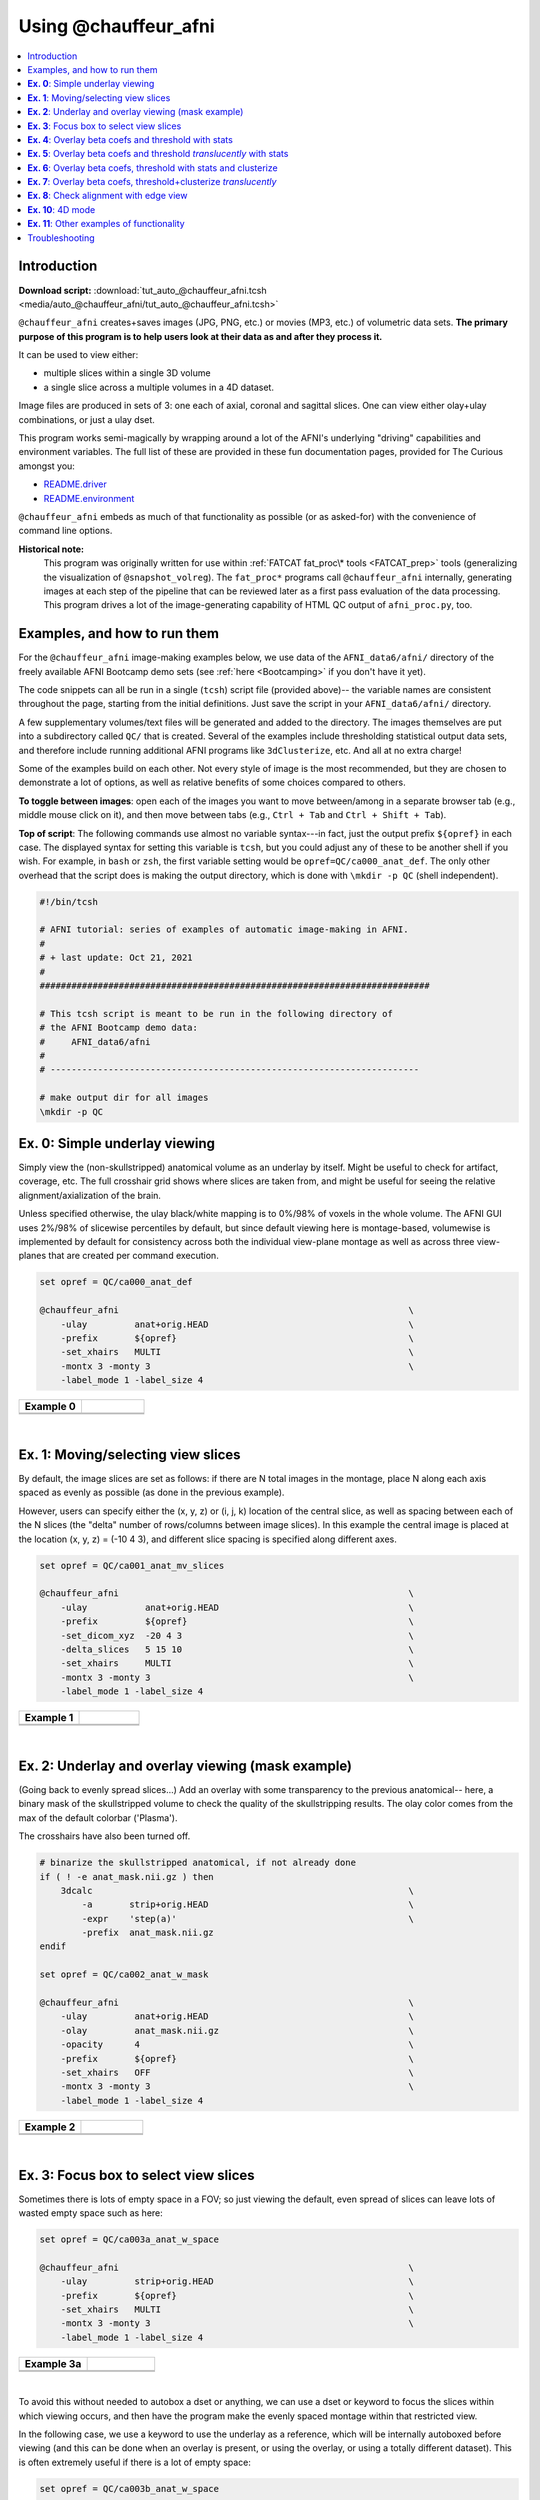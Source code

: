 

.. _tut_auto_@chauffeur_afni:

*********************
Using @chauffeur_afni
*********************


.. contents:: :local:

Introduction
============

**Download script:** :download:`tut_auto_@chauffeur_afni.tcsh <media/auto_@chauffeur_afni/tut_auto_@chauffeur_afni.tcsh>`


.. comment:
    
   this RST page is generated by running:
       tut_auto_@chauffeur_afni_MARK.tcsh
   see:
       ~/afni_doc/helper_tutorial_rst_scripts/_README.txt

.. highlight:: Tcsh

``@chauffeur_afni`` creates+saves images (JPG, PNG, etc.)  or movies
(MP3, etc.)  of volumetric data sets.  **The primary purpose of this
program is to help users look at their data as and after they process
it.**

It can be used to view either:

* multiple slices within a single 3D volume

* a single slice across a multiple volumes in a 4D dataset.

Image files are produced in sets of 3: one each of axial, coronal and
sagittal slices.  One can view either olay+ulay combinations, or just
a ulay dset.

This program works semi-magically by wrapping around a lot of the
AFNI's underlying "driving" capabilities and environment variables.
The full list of these are provided in these fun documentation pages,
provided for The Curious amongst you:

* `README.driver
  <https://afni.nimh.nih.gov/pub/dist/doc/program_help/README.driver.html>`_

* `README.environment
  <https://afni.nimh.nih.gov/pub/dist/doc/program_help/README.environment.html>`_

``@chauffeur_afni`` embeds as much of that functionality as possible
(or as asked-for) with the convenience of command line options.

**Historical note:** 
    This program was originally written for use within :ref:`FATCAT
    fat_proc\* tools <FATCAT_prep>` tools (generalizing the
    visualization of ``@snapshot_volreg``).  The ``fat_proc*``
    programs call ``@chauffeur_afni`` internally, generating images at
    each step of the pipeline that can be reviewed later as a first
    pass evaluation of the data processing.  This program drives a lot
    of the image-generating capability of HTML QC output of
    ``afni_proc.py``, too.




Examples, and how to run them
===============================

For the ``@chauffeur_afni`` image-making examples below, we use data
of the ``AFNI_data6/afni/`` directory of the freely available AFNI
Bootcamp demo sets (see :ref:`here <Bootcamping>` if you don't have it
yet).

The code snippets can all be run in a single (``tcsh``) script file
(provided above)-- the variable names are consistent throughout the
page, starting from the initial definitions.  Just save the script in
your ``AFNI_data6/afni/`` directory.

A few supplementary volumes/text files will be generated and added to
the directory. The images themselves are put into a subdirectory
called ``QC/`` that is created. Several of the examples include
thresholding statistical output data sets, and therefore include
running additional AFNI programs like ``3dClusterize``, etc.  And all
at no extra charge!

Some of the examples build on each other.  Not every style of image is
the most recommended, but they are chosen to demonstrate a lot of
options, as well as relative benefits of some choices compared to
others.

**To toggle between images**: open each of the images you want to move
between/among in a separate browser tab (e.g., middle mouse click on
it), and then move between tabs (e.g., ``Ctrl + Tab`` and ``Ctrl
+ Shift + Tab``).

**Top of script**: The following commands use almost no variable
syntax---in fact, just the output prefix ``${opref}`` in each case.
The displayed syntax for setting this variable is ``tcsh``, but you
could adjust any of these to be another shell if you wish.  For
example, in ``bash`` or ``zsh``, the first variable setting would be
``opref=QC/ca000_anat_def``.  The only other overhead that the script
does is making the output directory, which is done with ``\mkdir -p
QC`` (shell independent).



.. code-block:: Tcsh

   #!/bin/tcsh
   
   # AFNI tutorial: series of examples of automatic image-making in AFNI.
   #
   # + last update: Oct 21, 2021
   #
   ##########################################################################
   
   # This tcsh script is meant to be run in the following directory of
   # the AFNI Bootcamp demo data:
   #     AFNI_data6/afni
   #
   # ----------------------------------------------------------------------
   
   # make output dir for all images
   \mkdir -p QC
   
   
   
   
   
   
   
**Ex. 0**: Simple underlay viewing
====================================

Simply view the (non-skullstripped) anatomical volume as an underlay
by itself.  Might be useful to check for artifact, coverage, etc.  The
full crosshair grid shows where slices are taken from, and might be
useful for seeing the relative alignment/axialization of the brain.

Unless specified otherwise, the ulay black/white mapping is to 0%/98%
of voxels in the whole volume. The AFNI GUI uses 2%/98% of slicewise
percentiles by default, but since default viewing here is
montage-based, volumewise is implemented by default for consistency
across both the individual view-plane montage as well as across three
view-planes that are created per command execution.



.. code-block:: Tcsh

   set opref = QC/ca000_anat_def
   
   @chauffeur_afni                                                       \
       -ulay         anat+orig.HEAD                                      \
       -prefix       ${opref}                                            \
       -set_xhairs   MULTI                                               \
       -montx 3 -monty 3                                                 \
       -label_mode 1 -label_size 4  
   


.. list-table:: 
   :header-rows: 1
   :widths: 50 50 

   * - Example 0
     -  
   * - .. image:: media/auto_@chauffeur_afni/ca000_anat_def.axi.png
          :width: 100%   
          :align: center
     - .. image:: media/auto_@chauffeur_afni/ca000_anat_def.cor.png
          :width: 100%   
          :align: center
   * - .. image:: media/auto_@chauffeur_afni/ca000_anat_def.sag.png
          :width: 100%   
          :align: center
     -

|

**Ex. 1**: Moving/selecting view slices
=========================================

By default, the image slices are set as follows: if there are N total
images in the montage, place N along each axis spaced as evenly as
possible (as done in the previous example).  

However, users can specify either the (x, y, z) or (i, j, k) location
of the central slice, as well as spacing between each of the N slices
(the "delta" number of rows/columns between image slices).  In this
example the central image is placed at the location (x, y, z) = (-10 4
3), and different slice spacing is specified along different axes.



.. code-block:: Tcsh

   set opref = QC/ca001_anat_mv_slices
   
   @chauffeur_afni                                                       \
       -ulay           anat+orig.HEAD                                    \
       -prefix         ${opref}                                          \
       -set_dicom_xyz  -20 4 3                                           \
       -delta_slices   5 15 10                                           \
       -set_xhairs     MULTI                                             \
       -montx 3 -monty 3                                                 \
       -label_mode 1 -label_size 4 
   


.. list-table:: 
   :header-rows: 1
   :widths: 50 50 

   * - Example 1
     -  
   * - .. image:: media/auto_@chauffeur_afni/ca001_anat_mv_slices.axi.png
          :width: 100%   
          :align: center
     - .. image:: media/auto_@chauffeur_afni/ca001_anat_mv_slices.cor.png
          :width: 100%   
          :align: center
   * - .. image:: media/auto_@chauffeur_afni/ca001_anat_mv_slices.sag.png
          :width: 100%   
          :align: center
     -

|

**Ex. 2**: Underlay and overlay viewing (mask example)
========================================================

(Going back to evenly spread slices...) Add an overlay with some
transparency to the previous anatomical-- here, a binary mask of the
skullstripped volume to check the quality of the skullstripping
results. The olay color comes from the max of the default colorbar
('Plasma').  

The crosshairs have also been turned off.



.. code-block:: Tcsh

   # binarize the skullstripped anatomical, if not already done
   if ( ! -e anat_mask.nii.gz ) then
       3dcalc                                                            \
           -a       strip+orig.HEAD                                      \
           -expr    'step(a)'                                            \
           -prefix  anat_mask.nii.gz
   endif
   
   set opref = QC/ca002_anat_w_mask
   
   @chauffeur_afni                                                       \
       -ulay         anat+orig.HEAD                                      \
       -olay         anat_mask.nii.gz                                    \
       -opacity      4                                                   \
       -prefix       ${opref}                                            \
       -set_xhairs   OFF                                                 \
       -montx 3 -monty 3                                                 \
       -label_mode 1 -label_size 4    
   


.. list-table:: 
   :header-rows: 1
   :widths: 50 50 

   * - Example 2
     -  
   * - .. image:: media/auto_@chauffeur_afni/ca002_anat_w_mask.axi.png
          :width: 100%   
          :align: center
     - .. image:: media/auto_@chauffeur_afni/ca002_anat_w_mask.cor.png
          :width: 100%   
          :align: center
   * - .. image:: media/auto_@chauffeur_afni/ca002_anat_w_mask.sag.png
          :width: 100%   
          :align: center
     -

|

**Ex. 3**: Focus box to select view slices
============================================

Sometimes there is lots of empty space in a FOV; so just viewing the
default, even spread of slices can leave lots of wasted empty space
such as here:



.. code-block:: Tcsh

   set opref = QC/ca003a_anat_w_space
   
   @chauffeur_afni                                                       \
       -ulay         strip+orig.HEAD                                     \
       -prefix       ${opref}                                            \
       -set_xhairs   MULTI                                               \
       -montx 3 -monty 3                                                 \
       -label_mode 1 -label_size 4 
   


.. list-table:: 
   :header-rows: 1
   :widths: 50 50 

   * - Example 3a
     -  
   * - .. image:: media/auto_@chauffeur_afni/ca003a_anat_w_space.axi.png
          :width: 100%   
          :align: center
     - .. image:: media/auto_@chauffeur_afni/ca003a_anat_w_space.cor.png
          :width: 100%   
          :align: center
   * - .. image:: media/auto_@chauffeur_afni/ca003a_anat_w_space.sag.png
          :width: 100%   
          :align: center
     -

|

To avoid this without needed to autobox a dset or anything, we can use
a dset or keyword to focus the slices within which viewing occurs, and
then have the program make the evenly spaced montage within that
restricted view.

In the following case, we use a keyword to use the underlay as a
reference, which will be internally autoboxed before viewing (and this
can be done when an overlay is present, or using the overlay, or using
a totally different dataset).  This is often extremely useful if there
is a lot of empty space:



.. code-block:: Tcsh

   set opref = QC/ca003b_anat_w_space
   
   @chauffeur_afni                                                       \
       -ulay              strip+orig.HEAD                                \
       -box_focus_slices  AMASK_FOCUS_ULAY                               \
       -prefix            ${opref}                                       \
       -set_xhairs        MULTI                                          \
       -montx 3 -monty 3                                                 \
       -label_mode 1 -label_size 4
   


.. list-table:: 
   :header-rows: 1
   :widths: 50 50 

   * - Example 3b
     -  
   * - .. image:: media/auto_@chauffeur_afni/ca003b_anat_w_space.axi.png
          :width: 100%   
          :align: center
     - .. image:: media/auto_@chauffeur_afni/ca003b_anat_w_space.cor.png
          :width: 100%   
          :align: center
   * - .. image:: media/auto_@chauffeur_afni/ca003b_anat_w_space.sag.png
          :width: 100%   
          :align: center
     -

**Ex. 4**: Overlay beta coefs and threshold with stats
========================================================

Pretty standard "vanilla mode" of seeing thresholded statistic results
of (task) FMRI modeling.  In AFNI we strongly recommend viewing the
effect estimate ("coef", like the beta in a GLM, for example) as the
olay, and using its associated statistic for voxelwise
thresholding. The range of the functional data is "3", since that
might be a reasonable max/upper response value for this FMRI data that
has been scaled to meaningful BOLD %signal change units; the colorbar
is just the one that is default in AFNI GUI. 

The threshold appropriate for this statistic was generated by
specifying a p-value, and then using the program ``p2dsetstat`` to
read the header info for that volume and do the p-to-stat conversion.
In this example, we have to know that the coefficient of interest is
the ``[1]`` volume, and its stat is the ``[2]`` volume (later we can
use labels, instead).

Here, the underlay is just the skullstripped anatomical volume.

Note that the slice location is shown in each panel (in a manner
agnostic to the dset's orientation like RAI, LPI, SRA, etc.).



.. code-block:: Tcsh

   # determine voxelwise stat threshold, using p-to-statistic
   # calculation
   set sthr = `p2dsetstat                                                \
                   -inset   "func_slim+orig.HEAD [2]"                    \
                   -pval    0.001                                        \
                   -bisided                                              \
                   -quiet`
   
   echo "++ The p-value 0.001 was convert to a stat value of: ${sthr}."
   
   set opref = QC/ca004a_Vrel_coef_stat
   
   @chauffeur_afni                                                       \
       -ulay             strip+orig.HEAD                                 \
       -olay             func_slim+orig.HEAD                             \
       -box_focus_slices AMASK_FOCUS_ULAY                                \
       -func_range       3                                               \
       -cbar             Spectrum:red_to_blue                            \
       -thr_olay         ${sthr}                                         \
       -set_subbricks    -1 1 2                                          \
       -opacity          5                                               \
       -prefix           ${opref}                                        \
       -set_xhairs       OFF                                             \
       -montx 3 -monty 3                                                 \
       -label_mode 1 -label_size 4  
   


.. list-table:: 
   :header-rows: 1
   :widths: 50 50 

   * - Example 4a
     -  
   * - .. image:: media/auto_@chauffeur_afni/ca004a_Vrel_coef_stat.axi.png
          :width: 100%   
          :align: center
     - .. image:: media/auto_@chauffeur_afni/ca004a_Vrel_coef_stat.cor.png
          :width: 100%   
          :align: center
   * - .. image:: media/auto_@chauffeur_afni/ca004a_Vrel_coef_stat.sag.png
          :width: 100%   
          :align: center
     -

|






Now, let's do that, just a little more conveniently with
``@chauffeur_afni``: use subbrick labels to refer to things (in
``-set_subbricks ..``), and have the p-to-stat conversion happen
internally (with ``-thr_olay_p2stat``).



.. code-block:: Tcsh

   set opref = QC/ca004b_Vrel_coef_stat
   
   @chauffeur_afni                                                       \
       -ulay             strip+orig.HEAD                                 \
       -olay             func_slim+orig.HEAD                             \
       -box_focus_slices AMASK_FOCUS_ULAY                                \
       -func_range       3                                               \
       -cbar             Spectrum:red_to_blue                            \
       -thr_olay_p2stat  0.001                                           \
       -thr_olay_pside   bisided                                         \
       -set_subbricks    -1 "Vrel#0_Coef" "Vrel#0_Tstat"                 \
       -opacity          5                                               \
       -prefix           ${opref}                                        \
       -set_xhairs       OFF                                             \
       -montx 3 -monty 3                                                 \
       -label_mode 1 -label_size 4    
   


.. list-table:: 
   :header-rows: 1
   :widths: 50 50 

   * - Example 4b
     -  
   * - .. image:: media/auto_@chauffeur_afni/ca004b_Vrel_coef_stat.axi.png
          :width: 100%   
          :align: center
     - .. image:: media/auto_@chauffeur_afni/ca004b_Vrel_coef_stat.cor.png
          :width: 100%   
          :align: center
   * - .. image:: media/auto_@chauffeur_afni/ca004b_Vrel_coef_stat.sag.png
          :width: 100%   
          :align: center
     -

|







Finally, we can also tweak the colorbar for a bit of more clear
positive/negative affect separation (with ``-cbar ..``).  

Additionally, we might darken the underlay a bit by scaling its
brightness now, to make the overlay "pop" a little more visually (with
``-ulay_range ..``).



.. code-block:: Tcsh

   set opref = QC/ca004c_Vrel_coef_stat
   
   @chauffeur_afni                                                       \
       -ulay             strip+orig.HEAD                                 \
       -ulay_range       0% 130%                                         \
       -olay             func_slim+orig.HEAD                             \
       -box_focus_slices AMASK_FOCUS_ULAY                                \
       -func_range       3                                               \
       -cbar             Reds_and_Blues_Inv                              \
       -thr_olay_p2stat  0.001                                           \
       -thr_olay_pside   bisided                                         \
       -set_subbricks    -1 "Vrel#0_Coef" "Vrel#0_Tstat"                 \
       -opacity          5                                               \
       -prefix           ${opref}                                        \
       -set_xhairs       OFF                                             \
       -montx 3 -monty 3                                                 \
       -label_mode 1 -label_size 4  
   


.. list-table:: 
   :header-rows: 1
   :widths: 50 50 

   * - Example 4c
     -  
   * - .. image:: media/auto_@chauffeur_afni/ca004c_Vrel_coef_stat.axi.png
          :width: 100%   
          :align: center
     - .. image:: media/auto_@chauffeur_afni/ca004c_Vrel_coef_stat.cor.png
          :width: 100%   
          :align: center
   * - .. image:: media/auto_@chauffeur_afni/ca004c_Vrel_coef_stat.sag.png
          :width: 100%   
          :align: center
     -

|

**Ex. 5**: Overlay beta coefs and threshold *translucently* with stats
========================================================================

Another take on thresholding: one without being so strict, and showing
more of the data.  For example, it might be quite informative to still
see some of the "near misses" in the data.  

One can soften the ON/OFF binarization of thresholding, by decreasing
the "alpha" level---or opacity---of sub-threshold voxels in a
continuous manner (``-olay_alpha ..``): either quadratically (used
here) or linearly (less steep decline in visibility).  To still mostly
highlight the suprathreshold voxels, we can add a black-lined box
around them (with ``-olay_boxed Yes``).

**This is a really nice way to view modeling information, and is
utilized often in the QC HTML created by** ``afni_proc.py`` (see
:ref:`here <tut_apqc_help>`).



.. code-block:: Tcsh

   set opref = QC/ca005a_Vrel_coef_stat
   
   @chauffeur_afni                                                       \
       -ulay             strip+orig.HEAD                                 \
       -ulay_range       0% 130%                                         \
       -olay             func_slim+orig.HEAD                             \
       -box_focus_slices AMASK_FOCUS_ULAY                                \
       -func_range       3                                               \
       -cbar             Reds_and_Blues_Inv                              \
       -thr_olay_p2stat  0.001                                           \
       -thr_olay_pside   bisided                                         \
       -olay_alpha       Yes                                             \
       -olay_boxed       Yes                                             \
       -set_subbricks    -1 "Vrel#0_Coef" "Vrel#0_Tstat"                 \
       -opacity          5                                               \
       -prefix           ${opref}                                        \
       -set_xhairs       OFF                                             \
       -montx 3 -monty 3                                                 \
       -label_mode 1 -label_size 4   
   


.. list-table:: 
   :header-rows: 1
   :widths: 50 50 

   * - Example 5a
     -  
   * - .. image:: media/auto_@chauffeur_afni/ca005a_Vrel_coef_stat.axi.png
          :width: 100%   
          :align: center
     - .. image:: media/auto_@chauffeur_afni/ca005a_Vrel_coef_stat.cor.png
          :width: 100%   
          :align: center
   * - .. image:: media/auto_@chauffeur_afni/ca005a_Vrel_coef_stat.sag.png
          :width: 100%   
          :align: center
     -

**Ex. 6**: Overlay beta coefs, threshold with stats and clusterize
====================================================================

The previous examples were just thresholded voxelwise. This used
``3dClusterize`` to add in cluster-volume thresholding to this;
the program generates both the effect estimate volume ("EE") as well
as a map of the clusters ("map", has a different integer per ROI,
sorted by size) produced by the dual thresholding.  The clustersize of
200 voxels was just chosen arbitrarily (but could be calculated for
real data with ``3dClustSim``, for example).

**Comment on ``3dClusterize`` usage:** in most cases, you will have a
mask to apply to the data being clustered, to either use in the
command, or perhaps having already applied it to an intermediate
version of the data.  If you have a mask in the header of the stats
file, then you can add an opt "-mask_from_hdr" to this command to read
it directly from the header, similar to usage in the GUI.

The rest of the visualization aspects of the coefficient (beta, or
effect estimate) volume here are pretty similar to the preceding.



.. code-block:: Tcsh

   3dClusterize                                                          \
       -overwrite                                                        \
       -echo_edu                                                         \
       -inset          func_slim+orig.HEAD                               \
       -ithr           "Vrel#0_Tstat"                                    \
       -idat           "Vrel#0_Coef"                                     \
       -bisided        "p=0.001"                                         \
       -NN             1                                                 \
       -clust_nvox     200                                               \
       -pref_map       clust_Vrel_map.nii.gz                             \
       -pref_dat       clust_Vrel_coef.nii.gz                            \
     >  clust_Vrel_report.1D
   
   set opref = QC/ca006a_Vrel
   
   @chauffeur_afni                                                       \
       -ulay              strip+orig.HEAD                                \
       -box_focus_slices  AMASK_FOCUS_ULAY                               \
       -olay              clust_Vrel_coef.nii.gz                         \
       -cbar              Reds_and_Blues_Inv                             \
       -ulay_range        0% 130%                                        \
       -func_range        3                                              \
       -opacity           5                                              \
       -prefix            ${opref}                                       \
       -set_xhairs        OFF                                            \
       -montx 3 -monty 3                                                 \
       -label_mode 1 -label_size 4       
   


.. list-table:: 
   :header-rows: 1
   :widths: 50 50 

   * - Example 6a
     -  
   * - .. image:: media/auto_@chauffeur_afni/ca006a_Vrel.axi.png
          :width: 100%   
          :align: center
     - .. image:: media/auto_@chauffeur_afni/ca006a_Vrel.cor.png
          :width: 100%   
          :align: center
   * - .. image:: media/auto_@chauffeur_afni/ca006a_Vrel.sag.png
          :width: 100%   
          :align: center
     -

|



Here we view the cluster map of the clusterized data. Each ROI is
"labelled" in the data by having a different integer volume, and the
colorbar used now could accommodate the visualization of up to 64
clusters (there are other integer-appropriate colorbars that go up
higher).  Note how we set ``-pbar_posonly`` to have the colorbar start
at 0, and we set the upper value of the func range with ``-func_range
64``, so there is one color per integer value.



.. code-block:: Tcsh

   set opref = QC/ca006b_Vrel
   
   @chauffeur_afni                                                       \
       -ulay              strip+orig.HEAD                                \
       -box_focus_slices  AMASK_FOCUS_ULAY                               \
       -olay              clust_Vrel_map.nii.gz                          \
       -ulay_range        0% 130%                                        \
       -cbar              ROI_i64                                        \
       -func_range        64                                             \
       -pbar_posonly                                                     \
       -opacity           6                                              \
       -prefix            ${opref}                                       \
       -set_xhairs        OFF                                            \
       -montx 3 -monty 3                                                 \
       -label_mode 1 -label_size 4   
   


.. list-table:: 
   :header-rows: 1
   :widths: 50 50 

   * - Example 6b
     -  
   * - .. image:: media/auto_@chauffeur_afni/ca006b_Vrel.axi.png
          :width: 100%   
          :align: center
     - .. image:: media/auto_@chauffeur_afni/ca006b_Vrel.cor.png
          :width: 100%   
          :align: center
   * - .. image:: media/auto_@chauffeur_afni/ca006b_Vrel.sag.png
          :width: 100%   
          :align: center
     -

**Ex. 7**: Overlay beta coefs, threshold+clusterize *translucently*
=====================================================================

Following on from the previous couple of examples, we can actually
apply thresholding (by statistics) *and* clusterizing with translucent
thresholding, using the alpha+boxed methodology from above. **This can
be a very useful way to highlight some results, while showing more
results of modeling.**

Therefore:

* voxels that are both above voxelwise threshold and in a
  suprathreshold cluster will be opaque (or at max opacity) and boxed;

* voxels that are above voxelwise threshold but *not* in a large
  enough cluster will be just slightly translucent and *not* boxed;

* voxels that are below voxelwise threshold (and couldn't even be in a
  cluster) will have the usual transparency increasing with their
  decreasing values.

So, there is a lot happening here. The "trick" with getting this
functionality to work properly is knowing what parameters need to go
where.  *Which is why we have examples like this!* But you might also
want to check out the `@chauffeur_afni help
<https://afni.nimh.nih.gov/pub/dist/doc/htmldoc/programs/%40chauffeur_afni_sphx.html#clusterize-capabilities-with-alpha-boxed>`_.
See how we use ``-set_subbricks ..``, ``-clusterize ..``,
``-thr_olay_p2stat ..`` and ``-thr_olay_pside ..`` here (and notice
our input for ``-olay ..`` is the coefficient+stats dset again, like
we put into ``3dClusterize`` above):

**NB:** the cluster report text file is also output,
``${opref}_clust_rep.txt``.



.. code-block:: Tcsh

   set opref = QC/ca007a_Vrel
   
   @chauffeur_afni                                                       \
       -ulay              strip+orig.HEAD                                \
       -box_focus_slices  AMASK_FOCUS_ULAY                               \
       -olay              func_slim+orig.HEAD                            \
       -cbar              Reds_and_Blues_Inv                             \
       -ulay_range        0% 130%                                        \
       -func_range        3                                              \
       -set_subbricks     -1 "Vrel#0_Coef"  "Vrel#0_Tstat"               \
       -clusterize        "-NN 1 -clust_nvox 200"                        \
       -thr_olay_p2stat   0.001                                          \
       -thr_olay_pside    bisided                                        \
       -olay_alpha        Yes                                            \
       -olay_boxed        Yes                                            \
       -opacity           5                                              \
       -prefix            ${opref}                                       \
       -set_xhairs        OFF                                            \
       -montx 3 -monty 3                                                 \
       -label_mode 1 -label_size 4       
   


.. list-table:: 
   :header-rows: 1
   :widths: 50 50 

   * - Example 7a
     -  
   * - .. image:: media/auto_@chauffeur_afni/ca007a_Vrel.axi.png
          :width: 100%   
          :align: center
     - .. image:: media/auto_@chauffeur_afni/ca007a_Vrel.cor.png
          :width: 100%   
          :align: center
   * - .. image:: media/auto_@chauffeur_afni/ca007a_Vrel.sag.png
          :width: 100%   
          :align: center
     -

|

As noted just above, one typically uses a mask when clusterizing
(because the cluster size threshold would likely have come from
looking at the spatial smoothness of noise just within the brain, not
within the entire FOV).  That mask can also be included in the
commands clusterizing; conveniently, the final images will still show
data from the entire FOV, and the boxed voxels will only be within the
mask. 

The only change from the previous command here is including a ``-mask
..`` option in the chauffeur's ``-clusterize ..`` option, as follows.
Note how the larger clusters that stuck outside the brainmask above
now show the mask's boundary line---this is particularly apparent in
the posterior part of the brain/FOV.



.. code-block:: Tcsh

   set opref = QC/ca007b_Vrel_mskd
   
   @chauffeur_afni                                                       \
       -ulay              strip+orig.HEAD                                \
       -box_focus_slices  AMASK_FOCUS_ULAY                               \
       -olay              func_slim+orig.HEAD                            \
       -cbar              Reds_and_Blues_Inv                             \
       -ulay_range        0% 130%                                        \
       -func_range        3                                              \
       -set_subbricks     -1 "Vrel#0_Coef"  "Vrel#0_Tstat"               \
       -clusterize        "-NN 1 -clust_nvox 200 -mask mask.auto.nii.gz" \
       -thr_olay_p2stat   0.001                                          \
       -thr_olay_pside    bisided                                        \
       -olay_alpha        Yes                                            \
       -olay_boxed        Yes                                            \
       -opacity           5                                              \
       -prefix            ${opref}                                       \
       -set_xhairs        OFF                                            \
       -montx 3 -monty 3                                                 \
       -label_mode 1 -label_size 4       
   


.. list-table:: 
   :header-rows: 1
   :widths: 50 50 

   * - Example 7b
     -  
   * - .. image:: media/auto_@chauffeur_afni/ca007b_Vrel_mskd.axi.png
          :width: 100%   
          :align: center
     - .. image:: media/auto_@chauffeur_afni/ca007b_Vrel_mskd.cor.png
          :width: 100%   
          :align: center
   * - .. image:: media/auto_@chauffeur_afni/ca007b_Vrel_mskd.sag.png
          :width: 100%   
          :align: center
     -

|


**Ex. 8**: Check alignment with edge view
===========================================

Check out the alignment between two volumes by making and "edge-ified"
version of one and overlaying it on the other.  This is *quite* useful
in many occasions.  (Note that this is also the purpose of
``@snapshot_volreg``, which is also discussed
:ref:`in this tutorial section here <tut_auto_@snapshot_volreg>`.)

Users can then check the alignment of pertinent things: tissue
boundaries, matching structures, etc.  

To estimate the edges, we have a particular wrapper, called
``@djunct_edgy_align_check``.  Note that this is mostly an
internally-used convenience script in the ``afni_proc.py`` QC, so it
is subject to change (but historically that has just meant adding in
more chauffeur options).

Note that in the present case the EPI **hadn't** been aligned to the
anatomical yet, so we might not expect great alignment in the present
scenario (it's basically just a question of how much the subject might
have moved betwixt scans).  The EPI has also relatively low contrast
and spatial resolution, so that the lines are fairly course-- much
more so than if two anatomicals were viewed in this way.  There are
tricks that one can play to enhance the features of the EPI for such
viewing, but that is a larger sidenote (and most readers have likely
rightfully given up detailed reading by this point in the webpage).

Because of the general unreliableness of EPI edges, we tend to overlay
the anatomical edges; since the underlay typically determines the
grid, and we don't want to lose the higher-res info of the anatomical,
we invoke the ``-use_olay_grid ..`` option.  Some of the inferior
slices look oddly empty of underlay, but that is because this EPI
indeed does not extend that far down.

**NB:** Since we are edgifying the overlay, we don't specify the
box-focus dataset by using the ``AMASK_FOCUS_OLAY`` option, because
the autoboxing will go awry from the edgification; so we specify the
dataset explicitly.  

**NB:** This wrapper makes JPG images, by default.



.. code-block:: Tcsh

   set opref = QC/ca008_edgy
   
   @djunct_edgy_align_check                                              \
       -ulay              epi_r1+orig.HEAD"[0]"                          \
       -box_focus_slices  strip+orig.HEAD                                \
       -olay              strip+orig.HEAD                                \
       -use_olay_grid     NN                                             \
       -ulay_range_nz     "2%" "98%"                                     \
       -prefix            ${opref}                                       \
       -montx 3 -monty 3                                                 \
       -label_mode 1 
   
   
   


.. list-table:: 
   :header-rows: 1
   :widths: 50 50 

   * - Example 9
     -  
   * - .. image:: media/auto_@chauffeur_afni/ca008_edgy.axi.jpg
          :width: 100%   
          :align: center
     - .. image:: media/auto_@chauffeur_afni/ca008_edgy.cor.jpg
          :width: 100%   
          :align: center
   * - .. image:: media/auto_@chauffeur_afni/ca008_edgy.sag.jpg
          :width: 100%   
          :align: center
     -

|

**Ex. 10**: 4D mode
=====================

This program can also look at one slice across time, using the
``-mode_4D``\ flag-- in the present example, looking at one slice
across the first 17 time points.  This might be useful, for example,
to look for distortions across time (e.g., dropout slices, severe
motion or EPI distortion). 

By default, a slice is chosen hear the center of the volume's FOV, but
users may specify the location.

Here, the per-slice "xyz" label would not represent the location in
space; instead, we use the ``-image_label_ijk`` option to specify
which [n]th volume we are viewing in the time series, starting with
[0]. 

**NB:** because this time series is pretty long, we just selected the
first 17 volumes of it for display, using subbrick selectors.  The
program will automatically "guess" something like an appropriate
dimensionality for the matrix of images.  Weird numbers (primes!!!)
might get left with blank spaces, which is fine.



.. code-block:: Tcsh

   set opref = QC/ca010_epi_4D
   
   @chauffeur_afni                                                       \
       -mode_4D                                                          \
       -image_label_ijk                                                  \
       -ulay          epi_r1+orig.HEAD'[0..16]'                          \
       -prefix        ${opref}                                           \
       -blowup        4                                                  \
       -set_xhairs    OFF                                                \
       -label_mode 1 -label_size 4     
   


.. list-table:: 
   :header-rows: 1
   :widths: 100 

   * - Example 10
   * - .. image:: media/auto_@chauffeur_afni/ca010_epi_4D.sag.png
          :width: 100%   
          :align: center
   * - .. image:: media/auto_@chauffeur_afni/ca010_epi_4D.axi.png
          :width: 100%   
          :align: center
   * - .. image:: media/auto_@chauffeur_afni/ca010_epi_4D.cor.png
          :width: 100%   
          :align: center

|

**Ex. 11**: Other examples of functionality
=============================================

The AFNI GUI can display data in **lots** of ways.  And this wrapper
program therefore has **lots** of options.  Here we mention just a
couple.

* When using an overlay, you can output the colorbar with
  ``-pbar_saveim ..``.  A text file with values describing the range
  will also be output (same name prefix as the cbar image).  You can
  add comments to this text file, such as what the ranges mean, with
  ``-pbar_comm_range ..`` (this is mainly used by the ``afni_proc.py``
  QC generation, but now you know).

* The background color is controlled with ``-zerocolor ..``.

* The label text color is controlled with ``-label_color ..``.

* The resolution at which the images are saved is controlled by the
  "blowup factor", which can be controlled with the ``-blowup ..``
  option.  Larger blowup factors might not affect how the brain
  images appear, but they will affect how the labels look: higher
  blowup factors leading to finer labels (which may be harder to read
  on some screens, depending on settings/programs, though on paper
  they would look nicer).  Larger blowup factors might be necessary
  for making images to submit as journal figures. 

* You can turn the *underlay* volume into edges with ``-edgy_ulay``.

* You can crop images along any of the three viewing planes, e.g.,
  ``-crop_axi_x CAX1 CAX2`` will crop an axial image to be between
  voxels CAX1 and CAX2 along the x-axis (inclusive).

* You don't *have* to output all 3 viewplanes simultaneously.  You can
  turn off outputting, say, the coronal one with ``-no_cor``.

* You can control montage features like adding a gap between images,
  and then putting some color between image panels wtih ``-montgap
  ..`` and ``-montcolor ..``, respectively.

* There are *lots* of colorbars to choose from in AFNI; see :ref:`here
  <edu_afni_cbars>`.

\.\.\. and more.




.. code-block:: Tcsh

   set opref = QC/ca011a_Vrel_coef_stat
   
   @chauffeur_afni                                                       \
       -ulay             strip+orig.HEAD                                 \
       -olay             func_slim+orig.HEAD                             \
       -ulay_range       0% 130%                                         \
       -box_focus_slices AMASK_FOCUS_ULAY                                \
       -func_range       3                                               \
       -cbar             GoogleTurbo                                     \
       -thr_olay_p2stat  0.001                                           \
       -thr_olay_pside   bisided                                         \
       -set_subbricks    -1 "Vrel#0_Coef" "Vrel#0_Tstat"                 \
       -opacity          7                                               \
       -prefix           ${opref}                                        \
       -pbar_saveim      ${opref}                                        \
       -zerocolor        white                                           \
       -label_color      blue                                            \
       -set_xhairs       OFF                                             \
       -montx 3 -monty 3                                                 \
       -label_mode 1 -label_size 4    
   


.. list-table:: 
   :header-rows: 1
   :widths: 50 50 

   * - Example 11a
     -  
   * - .. image:: media/auto_@chauffeur_afni/ca011a_Vrel_coef_stat.axi.png
          :width: 100%   
          :align: center
     - .. image:: media/auto_@chauffeur_afni/ca011a_Vrel_coef_stat.cor.png
          :width: 100%   
          :align: center
   * - .. image:: media/auto_@chauffeur_afni/ca011a_Vrel_coef_stat.sag.png
          :width: 100%   
          :align: center
     - .. image:: media/auto_@chauffeur_afni/ca011a_Vrel_coef_stat.jpg
          :width: 100%   
          :align: center

|

And here is surely a useful example.  Well, at least it shows using a
specific number of colorblocks for a colorbar, with intervals for each
bar specified by the user.



.. code-block:: Tcsh

   set opref = QC/ca011b_Vrel_coef_stat
   
   @chauffeur_afni                                                       \
       -ulay             anat+orig.HEAD                                  \
       -olay             anat+orig.HEAD                                  \
       -box_focus_slices AMASK_FOCUS_ULAY                                \
       -pbar_posonly                                                     \
       -ulay_range       0% 130%                                         \
       -edgy_ulay                                                        \
       -func_range       1000                                            \
       -cbar_ncolors 6                                                   \
       -cbar_topval ""                                                   \
       -cbar "1000=yellow 800=cyan 600=rbgyr20_10 400=rbgyr20_08 200=rbgyr20_05 100=hotpink 0=none" \
       -opacity          9                                               \
       -prefix           ${opref}                                        \
       -pbar_saveim      ${opref}                                        \
       -zerocolor        white                                           \
       -label_color      blue                                            \
       -set_xhairs       OFF                                             \
       -montx 3 -monty 3                                                 \
       -label_mode 1 -label_size 4    
   


.. list-table:: 
   :header-rows: 1
   :widths: 50 50 

   * - Example 11b
     -  
   * - .. image:: media/auto_@chauffeur_afni/ca011b_Vrel_coef_stat.axi.png
          :width: 100%   
          :align: center
     - .. image:: media/auto_@chauffeur_afni/ca011b_Vrel_coef_stat.cor.png
          :width: 100%   
          :align: center
   * - .. image:: media/auto_@chauffeur_afni/ca011b_Vrel_coef_stat.sag.png
          :width: 100%   
          :align: center
     - .. image:: media/auto_@chauffeur_afni/ca011b_Vrel_coef_stat.jpg
          :width: 100%   
          :align: center

|

Troubleshooting
=================

Occasionally, badness will happen while running ``@chauffeur_afni``.
The most common error I get is about having filenames or paths wrong
(but that might just be me, sadly).  Sometimes more insidious or odd
error messages pop up, though.  Here are a couple notes on address
some that I have seen.

Many of the issues relate to the fact that this program uses ``Xvfb``
(the "X virtual framebuffer") to open the AFNI GUI in a virtual
environment.  So, in fact, most problems relate to sorting out
something with that underlying program that is called.

#. On Macs, you might see the following kind of streaming messages in
   the terminal, and images will not be created:

   .. code-block:: none

      -- trying to start Xvfb :570
      [1] 53344
      _XSERVTransmkdir: ERROR: euid != 0,directory /tmp/.X11-unix will not be created.
      _XSERVTransSocketUNIXCreateListener: mkdir(/tmp/.X11-unix) failed, errno = 2
      _XSERVTransMakeAllCOTSServerListeners: failed to create listener for local
      (EE)
      Fatal server error:
      (EE) Cannot establish any listening sockets - Make sure an X server isn't already running(EE)

   I have seen this occur on Mac OS 10.14 and 10.15.  From
   trial-and-error of online solutions, the following has appears to
   be a good solution (NB: it does require having administrative or
   ``sudo`` privileges)::

     mkdir /tmp/.X11-unix
     sudo chmod 1777 /tmp/.X11-unix
     sudo chown root /tmp/.X11-unix/

   After running that, try executing your ``@chauffeur_afni`` command
   again.

#. One bad thing that can happen on any OS is that if
   ``@chauffeur_afni`` is interrupted while the ``Xvfb`` part is up
   and running, then ``Xvfb`` can just stay open in the background, ad
   infinitum.  You can see this if you type::

     ps

   in a terminal to display the currently running processes, and the
   "CMD" column on the right might show "Xvfb".  For example, the
   output of ``ps`` might look like the following, even when no
   command appears to be actively running::

       PID TTY          TIME CMD
      4963 pts/1    00:00:00 bash
      5156 pts/1    00:00:00 Xvfb
      5419 pts/1    00:00:00 ps

   Sometimes, this scenario can block other ``Xvfb`` jobs from running
   in the same terminal, effectively blocking you from running
   ``@chauffeur_afni`` or other Xvfb-dependent programs in that
   terminal.

   To solve this, you can tell the terminal to stop that specific
   ``Xvfb`` job.  Take the "PID" (= process ID) for the ``Xvfb`` job
   (in the above case, it is 5156), and use the ``kill`` command to
   force it to stop, such as the following here::

     kill -9 5156

   You might not need the ``-9`` option, but that let's the terminal
   know that *you mean business!* After that, try your
   ``@chauffeur_afni`` command again, and see if things are sorted.
   Oh, and if you do have to stop an ``Xvfb`` instance this way, try
   not to get the wrong PID, because you might force another job to
   stop...




